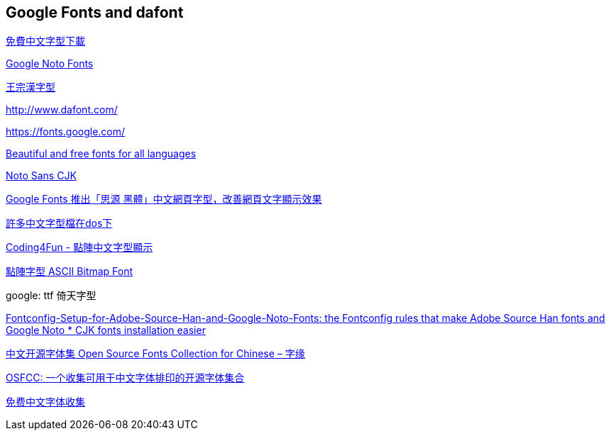 == Google Fonts and dafont

https://briian.com/tag/%E5%85%8D%E8%B2%BB%E4%B8%AD%E6%96%87%E5%AD%97%E5%9E%8B%E4%B8%8B%E8%BC%89/[免費中文字型下載]

https://www.google.com/get/noto/[Google Noto Fonts]

https://github.com/dictcp/wangfonts[王宗漢字型]


http://www.dafont.com/

https://fonts.google.com/

https://www.google.com/get/noto/[Beautiful and free fonts for all languages]

https://www.google.com/get/noto/help/cjk/[Noto Sans CJK]

https://free.com.tw/google-fonts-noto-sans-cjk-webfont/[Google Fonts 推出「思源
黑體」中文網頁字型，改善網頁文字顯示效果]

http://ftp.isu.edu.tw/pub/Windows/Chinese/font/?page=2[許多中文字型檔在dos下]

http://blog.darkthread.net/post-2012-12-09-dotarray-chinese-font-parsing.aspx[Coding4Fun - 點陣中文字型顯示]

http://blog.hoyo.idv.tw/?p=858[點陣字型 ASCII Bitmap Font]

google: ttf 倚天字型

https://github.com/Lin-Buo-Ren/Fontconfig-Setup-for-Adobe-Source-Han-and-Google-Noto-Fonts[Fontconfig-Setup-for-Adobe-Source-Han-and-Google-Noto-Fonts: the Fontconfig rules that make Adobe Source Han fonts and Google Noto * CJK fonts installation easier]

https://fatetypo.xyz/osfcc/[中文开源字体集 Open Source Fonts Collection for Chinese – 字缘]

https://github.com/DrXie/OSFCC[OSFCC: 一个收集可用于中文字体排印的开源字体集合]

http://zenozeng.github.io/Free-Chinese-Fonts/[免费中文字体收集]
